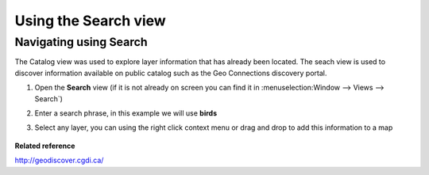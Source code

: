 Using the Search view
#####################

Navigating using Search
~~~~~~~~~~~~~~~~~~~~~~~

The Catalog view was used to explore layer information that has already been located. The seach view
is used to discover information available on public catalog such as the Geo Connections discovery
portal.

#. Open the **Search** view
   (if it is not already on screen you can find it in :menuselection:Window --> Views --> Search`)
#. Enter a search phrase, in this example we will use **birds**
    |image0|
#. Select any layer, you can using the right click context menu or drag and drop to add this
   information to a map
    |image1|

**Related reference**

`<http://geodiscover.cgdi.ca/>`_


.. |image0| image:: /images/using_the_search_view/search.gif
.. |image1| image:: /images/using_the_search_view/searchiba.gif
